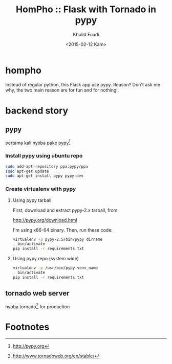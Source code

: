 #+TITLE: HomPho :: Flask with Tornado in pypy
#+AUTHOR: Kholid Fuadi
#+DATE: <2015-02-12 Kam>
#+STARTUP: indent


* hompho
Instead of regular python, this Flask app use pypy. Reason? Don't ask
me why, the two main reason are for fun and for nothing!.
* backend story
** pypy
pertama kali nyoba pake pypy[fn:1]
*** Install pypy using ubuntu repo
#+BEGIN_SRC sh
  sudo add-apt-repository ppa:pypy/ppa
  sudo apt-get update
  sudo apt-get install pypy pypy-dev
#+END_SRC
*** Create virtualenv with pypy
**** Using pypy tarball
First, download and extract pypy-2.x tarball, from

[[http://pypy.org/download.html]]

I'm using x86-64 binary. Then, run these code:

#+BEGIN_SRC sh
  virtualenv -p pypy-2.5/bin/pypy dirname
  . bin/activate
  pip install -r requirements.txt
#+END_SRC
**** Using pypy repo (system wide)
#+BEGIN_SRC sh
  virtualenv -p /usr/bin/pypy venv_name
  . bin/activate
  pip install -r requirements.txt
#+END_SRC
** tornado web server
nyoba tornado[fn:2] for production

* Footnotes

[fn:1] http://pypy.org

[fn:2] http://www.tornadoweb.org/en/stable/


